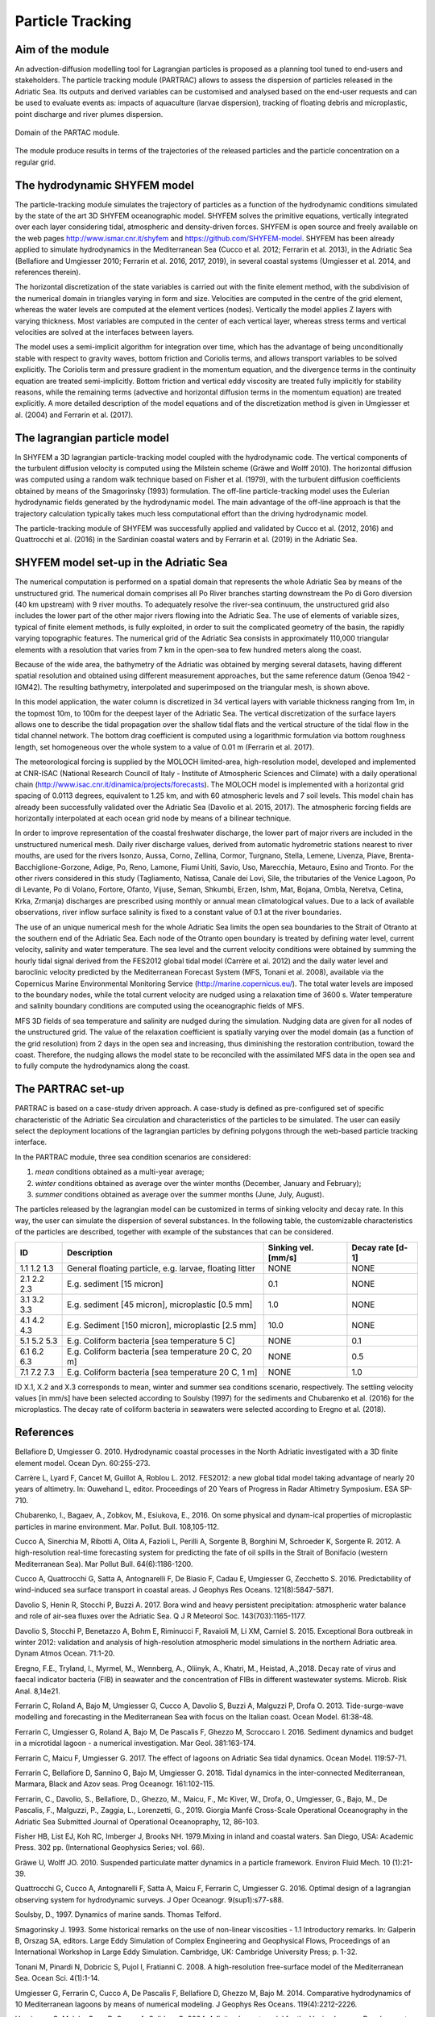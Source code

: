 Particle Tracking
=============================

Aim of the module
-------------------
An advection-diffusion modelling tool for Lagrangian particles is proposed as 
a planning tool tuned to end-users and stakeholders. The particle tracking 
module (PARTRAC) allows to assess the dispersion of particles released in
the Adriatic Sea. Its outputs and derived variables can be customised and 
analysed based on the end-user requests and can be used to evaluate events 
as: impacts of aquaculture (larvae dispersion), tracking of floating debris 
and microplastic, point discharge and river plumes dispersion.

.. figure:: images/adri_bathy_blue.png
   :scale: 60 %
   :alt: Domain of the PARTAC module.
   :align: center

   Domain of the PARTAC module.

The module produce results in terms of the trajectories of the released
particles and the particle concentration on a regular grid.

The hydrodynamic SHYFEM model
-----------------------------
The particle-tracking module simulates the trajectory of particles as a 
function of the hydrodynamic conditions simulated by the state of the art 
3D SHYFEM oceanographic model. SHYFEM solves the primitive equations, 
vertically integrated over each layer considering tidal, atmospheric and 
density-driven forces. SHYFEM is open source and freely available on the 
web pages `http://www.ismar.cnr.it/shyfem <http://www.ismar.cnr.it/shyfem>`_ 
and `https://github.com/SHYFEM-model <https://github.com/SHYFEM-model>`_. 
SHYFEM has been already applied to simulate hydrodynamics in the 
Mediterranean Sea (Cucco et al. 2012; Ferrarin et al. 2013), in the 
Adriatic Sea (Bellafiore and Umgiesser 2010; Ferrarin et al. 2016, 2017, 
2019), in several coastal systems (Umgiesser et al. 2014, and references 
therein).

The horizontal discretization of the state variables is carried out with 
the finite element method, with the subdivision of the numerical domain 
in triangles varying in form and size. Velocities are computed in the 
centre of the grid element, whereas the water levels are computed at the 
element vertices (nodes). Vertically the model applies Z layers with 
varying thickness. Most variables are computed in the center of each 
vertical layer, whereas stress terms and vertical velocities are solved 
at the interfaces between layers.

The model uses a semi-implicit algorithm for integration over time, which 
has the advantage of being unconditionally stable with respect to gravity 
waves, bottom friction and Coriolis terms, and allows transport variables 
to be solved explicitly. The Coriolis term and pressure gradient in the 
momentum equation, and the divergence terms in the continuity equation 
are treated semi-implicitly. Bottom friction and vertical eddy viscosity
are treated fully implicitly for stability reasons, while the remaining 
terms (advective and horizontal diffusion terms in the momentum equation) 
are treated explicitly. A more detailed description of the model equations 
and of the discretization method is given in Umgiesser et al. (2004) and 
Ferrarin et al. (2017).

The lagrangian particle model
-----------------------------
In SHYFEM a 3D lagrangian particle-tracking model coupled with the 
hydrodynamic code. The vertical components of the turbulent diffusion 
velocity is computed using the Milstein scheme (Gräwe and Wolff 2010). 
The horizontal diffusion was computed using a random walk technique 
based on Fisher et al. (1979), with the turbulent diffusion 
coefficients obtained by means of the Smagorinsky (1993) formulation. 
The off-line particle-tracking model uses the Eulerian hydrodynamic 
fields generated by the hydrodynamic model. The main advantage of 
the off-line approach is that the trajectory calculation typically 
takes much less computational effort than the driving hydrodynamic 
model.

The particle-tracking module of SHYFEM was successfully applied and 
validated by Cucco et al. (2012, 2016) and Quattrocchi et al. (2016) 
in the Sardinian coastal waters and by Ferrarin et al. (2019) in
the Adriatic Sea.

SHYFEM model set-up in the Adriatic Sea
---------------------------------------
The numerical computation is performed on a spatial domain that represents 
the whole Adriatic Sea by means of the unstructured grid. The numerical 
domain comprises all Po River branches starting downstream the Po di Goro 
diversion (40 km upstream) with 9 river mouths. To adequately resolve the 
river-sea continuum, the unstructured grid also includes the lower part 
of the other major rivers flowing into the Adriatic Sea. The use of 
elements of variable sizes, typical of finite element methods, is fully 
exploited, in order to suit the complicated geometry of the basin, the 
rapidly varying topographic features. The numerical grid of the Adriatic 
Sea consists in approximately 110,000 triangular elements with a 
resolution that varies from 7 km in the open-sea to few hundred meters 
along the coast. 

Because of the wide area, the bathymetry of the Adriatic was obtained by 
merging several datasets, having different spatial resolution and 
obtained using different measurement approaches, but the same reference 
datum  (Genoa 1942 - IGM42). The resulting bathymetry, interpolated and 
superimposed on the triangular mesh, is shown above.

In this model application, the water column is discretized in 34 vertical 
layers with variable thickness ranging from 1m, in the topmost 10m, to 
100m for the deepest layer of the Adriatic Sea. The vertical 
discretization of the surface layers allows one to describe the tidal 
propagation over the shallow tidal flats and the vertical structure of the  
tidal flow in the tidal channel network. The bottom drag coefficient is 
computed using a logarithmic formulation via bottom roughness length, 
set homogeneous over the whole system to a value of 0.01 m (Ferrarin et al. 
2017).

The meteorological forcing is supplied by the MOLOCH limited-area, 
high-resolution model, developed and implemented at CNR-ISAC (National
Research Council of Italy - Institute of Atmospheric Sciences and Climate) 
with a daily operational chain 
(`http://www.isac.cnr.it/dinamica/projects/forecasts 
<http://www.isac.cnr.it/dinamica/projects/forecasts>`_).
The MOLOCH model is implemented with a horizontal grid spacing of 0.0113 
degrees, equivalent to 1.25 km, and with 60 atmospheric levels and 7 
soil levels. This model chain has already been successfully validated
over the Adriatic Sea (Davolio et al. 2015, 2017).
The atmospheric forcing fields are horizontally interpolated at each ocean 
grid node by means of a bilinear technique.

In order to improve representation of the coastal freshwater discharge, 
the lower part of major rivers are included in the unstructured numerical
mesh. Daily river discharge values, derived from automatic hydrometric
stations nearest to river mouths, are used for the rivers Isonzo, Aussa, 
Corno, Zellina, Cormor, Turgnano, Stella, Lemene, Livenza, Piave, 
Brenta-Bacchiglione-Gorzone, Adige, Po, Reno, Lamone, Fiumi Uniti, Savio, 
Uso, Marecchia, Metauro, Esino and Tronto. For the other rivers considered 
in this study (Tagliamento, Natissa, Canale dei Lovi, Sile, the tributaries 
of the Venice Lagoon, Po di Levante, Po di Volano, Fortore, Ofanto, Vijuse, 
Seman, Shkumbi, Erzen, Ishm, Mat, Bojana, Ombla, Neretva, Cetina, Krka, 
Zrmanja) discharges are prescribed using monthly or annual mean
climatological values.
Due to a lack of available observations, river inflow surface salinity
is fixed to a constant value of 0.1 at the river boundaries.

The use of an unique numerical mesh for the whole Adriatic Sea limits 
the open sea boundaries to the Strait of Otranto at the southern end 
of the Adriatic Sea. Each node of the Otranto open boundary is treated 
by defining water level, current velocity, salinity and water temperature.
The sea level and the current velocity conditions were obtained by summing 
the hourly tidal signal derived from the FES2012 global tidal model 
(Carrère et al. 2012) and the daily water level and baroclinic velocity 
predicted by the Mediterranean Forecast System (MFS, Tonani et al. 2008),
available via the Copernicus Marine Environmental Monitoring Service 
(`http://marine.copernicus.eu/ <http://marine.copernicus.eu/>`_). The
total water levels are imposed to the boundary nodes, while the total 
current velocity are nudged using a relaxation time of 3600 s. Water 
temperature and salinity boundary conditions are computed using the 
oceanographic fields of MFS. 

MFS 3D fields of sea temperature and salinity are nudged during
the simulation. Nudging data are given for all nodes of the 
unstructured grid. The value of the relaxation coefficient is 
spatially varying over the model domain (as a function of the grid 
resolution) from 2 days in the open sea and increasing, thus 
diminishing the restoration contribution, toward the coast. 
Therefore, the nudging allows the model state to be reconciled 
with the assimilated MFS data in the open sea and to fully compute
the hydrodynamics along the coast.

The PARTRAC set-up
------------------
PARTRAC is based on a case-study driven approach. A case-study is defined
as pre-configured set of specific characteristic of the Adriatic Sea
circulation and characteristics of the particles to be simulated.
The user can easily select the deployment locations of the lagrangian
particles by defining polygons through the web-based particle tracking 
interface.

In the PARTRAC module, three sea condition scenarios are considered:

1. *mean* conditions obtained as a multi-year average;
2. *winter* conditions obtained as average over the winter months (December, January and February);
3. *summer* conditions obtained as average over the summer months (June, July, August).

The particles released by the lagrangian model can be customized in terms
of sinking velocity and decay rate. In this way, the user can simulate
the dispersion of several substances. In the following table, the
customizable characteristics of the particles are described, together
with example of the substances that can be considered.

+-------------+-------------------------------+---------------------+------------------+
| ID          |  Description                  | Sinking vel. [mm/s] | Decay rate [d-1] |
+=============+===============================+=====================+==================+
| 1.1 1.2 1.3 | General floating particle,    |         NONE        |      NONE        |
|             | e.g. larvae, floating litter  |                     |                  |
+-------------+-------------------------------+---------------------+------------------+
| 2.1 2.2 2.3 | E.g. sediment [15 micron]     |          0.1        |      NONE        |
+-------------+-------------------------------+---------------------+------------------+
| 3.1 3.2 3.3 | E.g. sediment [45 micron],    |          1.0        |      NONE        |
|             | microplastic [0.5 mm]         |                     |                  |
+-------------+-------------------------------+---------------------+------------------+
| 4.1 4.2 4.3 | E.g. Sediment [150 micron],   |         10.0        |      NONE        |
|             | microplastic [2.5 mm]         |                     |                  |
+-------------+-------------------------------+---------------------+------------------+
| 5.1 5.2 5.3 | E.g. Coliform bacteria        |         NONE        |       0.1        |
|             | [sea temperature 5 C]         |                     |                  |
+-------------+-------------------------------+---------------------+------------------+
| 6.1 6.2 6.3 | E.g. Coliform bacteria        |         NONE        |       0.5        |
|             | [sea temperature 20 C, 20 m]  |                     |                  |
+-------------+-------------------------------+---------------------+------------------+
| 7.1 7.2 7.3 | E.g. Coliform bacteria        |         NONE        |       1.0        |
|             | [sea temperature 20 C, 1 m]   |                     |                  |
+-------------+-------------------------------+---------------------+------------------+

ID X.1, X.2 and X.3 corresponds to mean, winter and summer sea conditions scenario,
respectively. The settling velocity values [in mm/s] have been selected according 
to Soulsby (1997) for the sediments and Chubarenko et al. (2016) for the 
microplastics. The decay rate of coliform bacteria in seawaters were selected
according to Eregno et al. (2018).



References
------------------

Bellafiore D, Umgiesser G. 2010. Hydrodynamic coastal processes in the North 
Adriatic investigated with a 3D finite element model. Ocean Dyn. 60:255-273.

Carrère L, Lyard F, Cancet M, Guillot A, Roblou L. 2012. FES2012: a new global 
tidal model taking advantage of nearly 20 years of altimetry. In: Ouwehand L, editor.
Proceedings of 20 Years of Progress in Radar Altimetry Symposium. ESA SP-710.

Chubarenko, I., Bagaev, A., Zobkov, M., Esiukova, E., 2016. On some physical 
and dynam-ical properties of microplastic particles in marine environment. 
Mar. Pollut. Bull. 108,105-112.

Cucco A, Sinerchia M, Ribotti A, Olita A, Fazioli L, Perilli A, Sorgente B, 
Borghini M, Schroeder K, Sorgente R. 2012. A high-resolution real-time 
forecasting system for predicting the fate of oil spills in the Strait 
of Bonifacio (western Mediterranean Sea). Mar Pollut Bull. 64(6):1186-1200.

Cucco A, Quattrocchi G, Satta A, Antognarelli F, De Biasio F, Cadau E, 
Umgiesser G, Zecchetto S. 2016. Predictability of wind-induced sea surface 
transport in coastal areas. J Geophys Res Oceans. 121(8):5847-5871.

Davolio S, Henin R, Stocchi P, Buzzi A. 2017. Bora wind and heavy persistent 
precipitation: atmospheric water balance and role of air-sea fluxes over the 
Adriatic Sea. Q J R Meteorol Soc. 143(703):1165-1177.

Davolio S, Stocchi P, Benetazzo A, Bohm E, Riminucci F, Ravaioli M, Li XM, 
Carniel S. 2015. Exceptional Bora outbreak in winter 2012: validation and 
analysis of high-resolution atmospheric model simulations in the northern
Adriatic area. Dynam Atmos Ocean. 71:1-20.

Eregno, F.E., Tryland, I., Myrmel, M., Wennberg, A., Oliinyk, A., Khatri, M., 
Heistad, A.,2018. Decay rate of virus and faecal indicator bacteria (FIB) 
in seawater and the concentration of FIBs in different wastewater systems. 
Microb. Risk Anal. 8,14e21. 

Ferrarin C, Roland A, Bajo M, Umgiesser G, Cucco A, Davolio S, Buzzi A, 
Malguzzi P, Drofa O. 2013. Tide-surge-wave modelling and forecasting in 
the Mediterranean Sea with focus on the Italian coast. Ocean Model. 61:38-48.

Ferrarin C, Umgiesser G, Roland A, Bajo M, De Pascalis F, Ghezzo M, Scroccaro 
I. 2016. Sediment dynamics and budget in a microtidal lagoon - a numerical 
investigation. Mar Geol. 381:163-174.

Ferrarin C, Maicu F, Umgiesser G. 2017. The effect of lagoons on Adriatic Sea 
tidal dynamics. Ocean Model. 119:57-71. 

Ferrarin C, Bellafiore D, Sannino G, Bajo M, Umgiesser G. 2018. Tidal dynamics 
in the inter-connected Mediterranean, Marmara, Black and Azov seas. Prog 
Oceanogr. 161:102-115.

Ferrarin, C., Davolio, S., Bellafiore, D., Ghezzo, M., Maicu, F., Mc Kiver, W., Drofa, O.,
Umgiesser, G., Bajo, M., De Pascalis, F., Malguzzi, P., Zaggia, L., Lorenzetti, G., 2019.
Giorgia Manfé Cross-Scale Operational Oceanography in the Adriatic Sea Submitted
Journal of Operational Oceanopraphy, 12, 86-103.

Fisher HB, List EJ, Koh RC, Imberger J, Brooks NH. 1979.Mixing in inland and coastal 
waters. San Diego, USA: Academic Press. 302 pp. (International Geophysics Series; 
vol. 66).

Gräwe U, Wolff JO. 2010. Suspended particulate matter dynamics in a particle 
framework. Environ Fluid Mech. 10 (1):21-39.

Quattrocchi G, Cucco A, Antognarelli F, Satta A, Maicu F, Ferrarin C, Umgiesser G. 
2016. Optimal design of a lagrangian observing system for hydrodynamic surveys. 
J Oper Oceanogr. 9(sup1):s77-s88.

Soulsby, D., 1997. Dynamics of marine sands. Thomas Telford.

Smagorinsky J. 1993. Some historical remarks on the use of non-linear viscosities 
- 1.1 Introductory remarks. In: Galperin B, Orszag SA, editors. Large Eddy 
Simulation of Complex Engineering and Geophysical Flows, Proceedings of an 
International Workshop in Large Eddy Simulation. Cambridge, UK: Cambridge 
University Press; p. 1-32.

Tonani M, Pinardi N, Dobricic S, Pujol I, Fratianni C. 2008. A high-resolution 
free-surface model of the Mediterranean Sea. Ocean Sci. 4(1):1-14.

Umgiesser G, Ferrarin C, Cucco A, De Pascalis F, Bellafiore D, Ghezzo M, Bajo M. 
2014. Comparative hydrodynamics of 10 Mediterranean lagoons by means of numerical 
modeling. J Geophys Res Oceans. 119(4):2212-2226.

Umgiesser G, Melaku Canu D, Cucco A, Solidoro C. 2004. A finite element model for 
the Venice Lagoon. Development, set up, calibration and validation. J Mar Syst. 
51:123-145.
